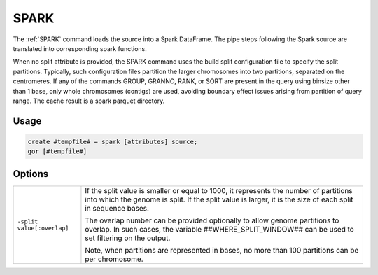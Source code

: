 .. raw:: html

   <span style="float:right; padding-top:10px; color:#BABABA;">Used in: gor only</span>

.. _SPARK:

====
SPARK
====
The :ref:`SPARK` command loads the source into a Spark DataFrame. The pipe steps following the Spark source are translated into corresponding spark functions.

When no split attribute is provided, the SPARK command uses the build split configuration file to specify the split partitions.  Typically, such configuration files partition the larger chromosomes into two partitions, separated on the centromeres.
If any of the commands GROUP, GRANNO, RANK, or SORT are present in the query using binsize other than 1 base, only whole chromosomes (contigs) are used, avoiding boundary effect issues arising from partition of query range.
The cache result is a spark parquet directory.

Usage
=====

.. code-block:: gor

   create #tempfile# = spark [attributes] source;
   gor [#tempfile#]

Options
=======

.. tabularcolumns:: |L|J|

+------------------------------+---------------------------------------------------------------------------------+
| ``-split value[:overlap]``   |  If the split value is smaller or equal to 1000, it represents the number of    |
|                              |  partitions into which the genome is split.  If the split value is larger,      |
|                              |  it is the size of each split in sequence bases.                                |
|                              |                                                                                 |
|                              |  The overlap number can be provided optionally to allow genome partitions       |
|                              |  to overlap. In such cases, the variable ##WHERE_SPLIT_WINDOW## can be used     |
|                              |  to set filtering on the output.                                                |
|                              |                                                                                 |
|                              |  Note, when partitions are represented in bases, no more                        |
|                              |  than 100 partitions can be per chromosome.                                     |
+------------------------------+---------------------------------------------------------------------------------+